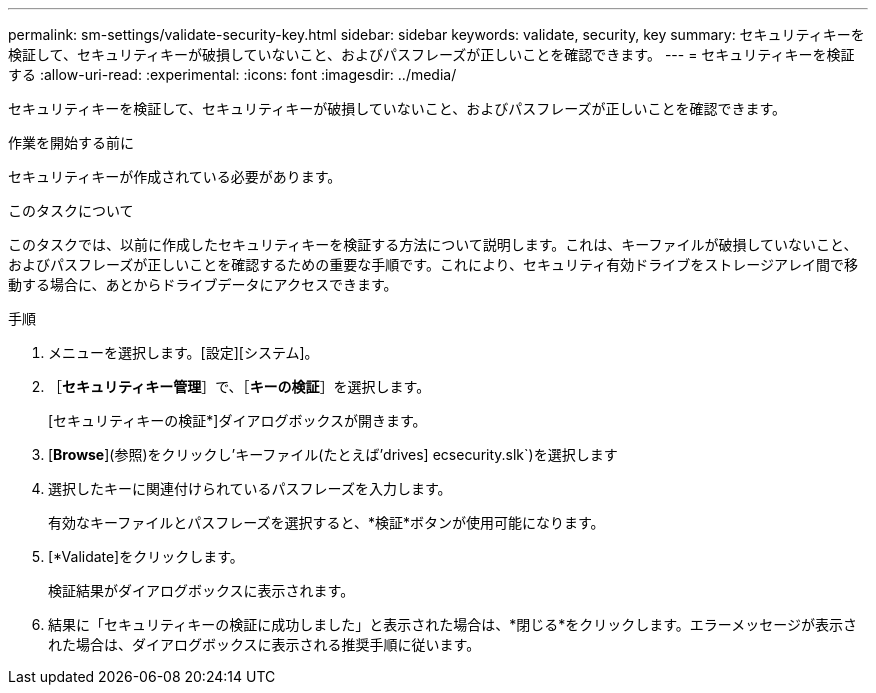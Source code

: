 ---
permalink: sm-settings/validate-security-key.html 
sidebar: sidebar 
keywords: validate, security, key 
summary: セキュリティキーを検証して、セキュリティキーが破損していないこと、およびパスフレーズが正しいことを確認できます。 
---
= セキュリティキーを検証する
:allow-uri-read: 
:experimental: 
:icons: font
:imagesdir: ../media/


[role="lead"]
セキュリティキーを検証して、セキュリティキーが破損していないこと、およびパスフレーズが正しいことを確認できます。

.作業を開始する前に
セキュリティキーが作成されている必要があります。

.このタスクについて
このタスクでは、以前に作成したセキュリティキーを検証する方法について説明します。これは、キーファイルが破損していないこと、およびパスフレーズが正しいことを確認するための重要な手順です。これにより、セキュリティ有効ドライブをストレージアレイ間で移動する場合に、あとからドライブデータにアクセスできます。

.手順
. メニューを選択します。[設定][システム]。
. ［*セキュリティキー管理*］で、［*キーの検証*］を選択します。
+
[セキュリティキーの検証*]ダイアログボックスが開きます。

. [*Browse*](参照)をクリックし'キーファイル(たとえば'drives] ecsecurity.slk`)を選択します
. 選択したキーに関連付けられているパスフレーズを入力します。
+
有効なキーファイルとパスフレーズを選択すると、*検証*ボタンが使用可能になります。

. [*Validate]をクリックします。
+
検証結果がダイアログボックスに表示されます。

. 結果に「セキュリティキーの検証に成功しました」と表示された場合は、*閉じる*をクリックします。エラーメッセージが表示された場合は、ダイアログボックスに表示される推奨手順に従います。

